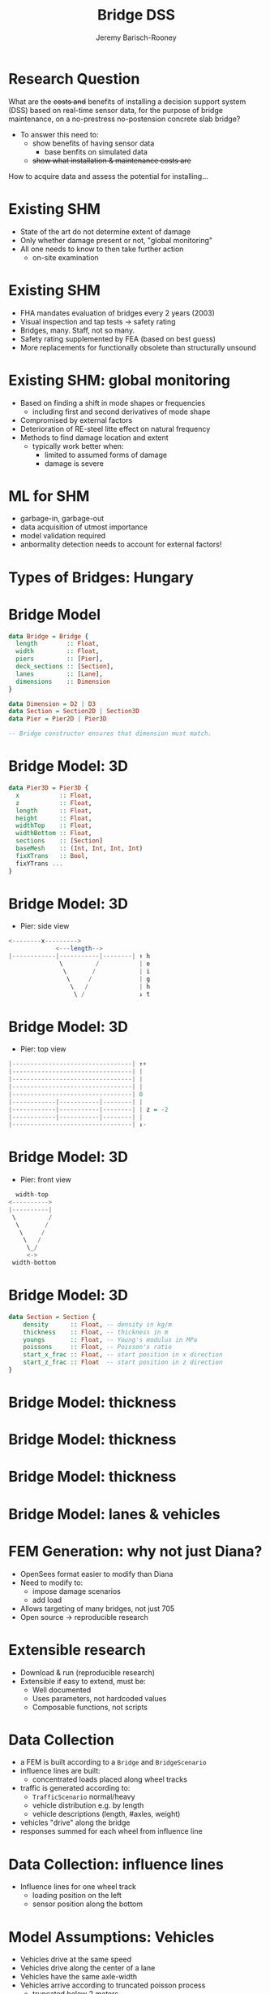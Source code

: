 #+TITLE: Bridge DSS
#+AUTHOR: Jeremy Barisch-Rooney
#+OPTIONS: toc:nil
#+LATEX_HEADER: \usepackage{minted}

* Research Question
What are the +costs and+ benefits of installing a decision support system (DSS)
based on real-time sensor data, for the purpose of bridge maintenance, on a
no-prestress no-postension concrete slab bridge?

- To answer this need to:
  - show benefits of having sensor data
    - base benfits on simulated data
  - +show what installation & maintenance costs are+

How to acquire data and assess the potential for installing...
* Existing SHM
- State of the art do not determine extent of damage
- Only whether damage present or not, "global monitoring"
- All one needs to know to then take further action
  - on-site examination
* Existing SHM
- FHA mandates evaluation of bridges every 2 years (2003)
- Visual inspection and tap tests -> safety rating
- Bridges, many. Staff, not so many.
- Safety rating supplemented by FEA (based on best guess)
- More replacements for functionally obsolete than structurally unsound
* Existing SHM: global monitoring
- Based on finding a shift in mode shapes or frequencies
  - including first and second derivatives of mode shape
- Compromised by external factors
- Deterioration of RE-steel litte effect on natural frequency
- Methods to find damage location and extent
  - typically work better when:
    - limited to assumed forms of damage
    - damage is severe
* ML for SHM
- garbage-in, garbage-out
- data acquisition of utmost importance
- model validation required
- anbormality detection needs to account for external factors!
  [[./time.png]]
* Types of Bridges: Hungary
[[./hungary.png]]
* Bridge Model
#+BEGIN_SRC haskell
data Bridge = Bridge {
  length        :: Float,
  width         :: Float,
  piers         :: [Pier],
  deck_sections :: [Section],
  lanes         :: [Lane],
  dimensions    :: Dimension
}

data Dimension = D2 | D3
data Section = Section2D | Section3D
data Pier = Pier2D | Pier3D

-- Bridge constructor ensures that dimension must match.
#+END_SRC
* Bridge Model: 3D
#+BEGIN_SRC haskell
data Pier3D = Pier3D {
  x           :: Float,
  z           :: Float,
  length      :: Float,
  height      :: Float,
  widthTop    :: Float,
  widthBottom :: Float,
  sections    :: [Section]
  baseMesh    :: (Int, Int, Int, Int)
  fixXTrans   :: Bool,
  fixYTrans ...
}
#+END_SRC
* Bridge Model: 3D
- Pier: side view
#+BEGIN_SRC haskell
<--------x--------->
             <---length-->
|------------|-----------|--------| ↑ h
              \         /           | e
               \       /            | i
                \     /             | g
                 \   /              | h
                  \ /               ↓ t
#+END_SRC
* Bridge Model: 3D
- Pier: top view
#+BEGIN_SRC haskell
|---------------------------------| ↑+
|---------------------------------| |
|---------------------------------| |
|---------------------------------| |
|---------------------------------| 0
|------------|-----------|--------| |
|------------|-----------|--------| | z = -2
|------------|-----------|--------| |
|---------------------------------| ↓-
#+END_SRC
* Bridge Model: 3D
- Pier: front view
#+BEGIN_SRC haskell
                width-top
              <---------->
              |----------|
               \         /
                \       /
                 \     /
                  \   /
                   \_/
                   <->
               width-bottom
#+END_SRC
* Bridge Model: 3D
#+BEGIN_SRC haskell
data Section = Section {
    density      :: Float, -- density in kg/m
    thickness    :: Float, -- thickness in m
    youngs       :: Float, -- Young's modulus in MPa
    poissons     :: Float, -- Poisson's ratio
    start_x_frac :: Float, -- start position in x direction
    start_z_frac :: Float  -- start position in z direction
}
#+END_SRC
* Bridge Model: thickness
[[./cloud-deck-full.png]]
* Bridge Model: thickness
[[./cloud-piers-full.png]]
* Bridge Model: thickness
[[./cloud-bridge.png]]
* Bridge Model: lanes & vehicles
[[./top-view-2.png]]
* FEM Generation: why not just Diana?
- OpenSees format easier to modify than Diana
- Need to modify to:
  - impose damage scenarios
  - add load
- Allows targeting of many bridges, not just 705
- Open source -> reproducible research
* Extensible research
- Download & run (reproducible research)
- Extensible if easy to extend, must be:
  - Well documented
  - Uses parameters, not hardcoded values
  - Composable functions, not scripts
* Data Collection
- a FEM is built according to a =Bridge= and =BridgeScenario=
- influence lines are built:
  - concentrated loads placed along wheel tracks
- traffic is generated according to:
  - =TrafficScenario= normal/heavy
  - vehicle distribution e.g. by length
  - vehicle descriptions (length, #axles, weight)
- vehicles "drive" along the bridge
- responses summed for each wheel from influence line
* Data Collection: influence lines
- Influence lines for one wheel track
  - loading position on the left
  - sensor position along the bottom
[[./il.png]]
* Model Assumptions: Vehicles
- Vehicles drive at the same speed
- Vehicles drive along the center of a lane
- Vehicles have the same axle-width
- Vehicles arrive according to truncated poisson process
  - truncated below 2 meters
  - mean at 7 meters
* Model Assumptions: FEM
- Subset of bridge positions sufficient for FEM verification
  - Measurements from experimental campaign only for some positions
  - Assumption that bridge 705 was in a healthy state in campaign
- Linear elastic FEM captures the bridge behaviour
- [How damage scenarios are modeled]
- Responses generated are sufficiently close to real bridge behaviour that
  analysis techniques explored on simulated data can also work on real data

  (TODO) Limited verification by:
  - abnormality dection on real data in addition to simulated data
  - increase noise level to see how robust
  - comparison of real data to simulated data

  - Note: accuracy of simulated responses depends on discretization density
  - a trade-off of time versus accuracy which can be chosen by the user
  - accuracy shown to converge for bridge 705 in (TODO) convergence plot
* Verifying Generated FEM
- OpenSees model in table is the low-accuracy FEM
  - base mesh of deck 50 * 20
  - base mesh of each pier wall: 5 * 5
- Units are mm

| Diana | OpenSees | Point |
|-------+----------+-------|
|  0.49 |    0.465 | A     |
|  0.14 |    0.130 | B     |
| 0.162 |    0.180 | C     |
|  0.13 |    0.128 | D     |
* Verifying Generated FEM: Point A, Diana
[[./diana-a.png]]
* Verifying Generated FEM: Point A, OpenSees
[[./contour-a.png]]
* Verifying Generated FEM: Point B, Diana
[[./diana-b.png]]
* Verifying Generated FEM: Point B, OpenSees
[[./contour-b.png]]
* Verifying Generated FEM: Point C, Diana
[[./diana-c.png]]
* Verifying Generated FEM: Point C, OpenSees
[[./contour-c.png]]
* Verifying Generated FEM: Point D, Diana
[[./diana-d.png]]
* Verifying Generated FEM: Point D, OpenSees
[[./contour-d.png]]
* Responses
** TODO Code: Distribution of responses
* Events
[[./bs-normal-ts-normal-lam-5-rt-ytranslation-at-(35,0,-8,4).png]]
* Animation
[[./normal-lam-5.mp4]]
* Costs
** TODO Research
* Future collaboration
* Future collaboration
- Don't start thesis until long-term housing is found
- TNO could ask about reserving a student room
  - Perhaps for semester start
  - Low effort, high potential
* Overview
| 2D Model             | Model Generation     | + |
| 2D Model             | X, Y, Z -translation | & |
| 2D Model             | Stress & Strain      | + |
| 2D Model             | Pier Displacement    | + |
| 3D Model             | Model Generation     | + |
| 3D Model             | X, Y, Z -translation | + |
| 3D Model             | Stress & Strain      | - |
| 3D Model             | Pier Displacement    | & |
| 3D Model             | Verification         | & |
| Data Collection      | Influence Lines      | + |
| Data Collection      | Event Generation     | + |
| Model Input          | Noise                | & |
| Model Input          | Traffic              | & |
| Model Input          | Low frequency Events | - |
| Anomaly Detection    |                      | - |
| Bridge Types & Costs |                      | - |
* Key goals
- Verified extensible FEM
- =dataCollection : Bridge -> Scenarios -> [Event]=
- Anomaly detection
- Avoid detecting low frequency events
- Detect anomaly on real data
* Plan
| November week 1 | writing             | sensor cost emails/research |
| November week 2 | writing             | try standard classifiers    |
| November week 3 | verification plot 1 | collect strain              |
| November week 4 | verification plot 2 | classifiers                 |
| December week 1 | writing             | add temperature to model    |
| December week 2 | writing             | add soil creep to model     |
| December week 4 | writing             |                             |
* New Year
- Determine accurate noise-at-rest
  - Plot real time series vs simulated
- See how detection worsens with noise
- Reduce area between traffic lanes
  - See how background noise increases
  - See how detection worsens with noise
- Anomaly detection on viaduct data
* My Goals
- Create something TNO value
- Create something used
  - Usable -> Useful -> Used
* Reproducible
- I should be maintainer after the thesis
  - Maintainer not exact same as developer
  - I care about open source
  - I care about maintainability & usability
  - I know the code best
  - Clean-up work to be done after thesis
- Licence
  - GPL (sharing improvements)
* Muchas Gracias
